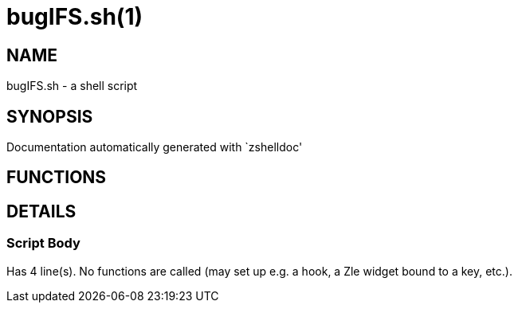 bugIFS.sh(1)
============
:compat-mode!:

NAME
----
bugIFS.sh - a shell script

SYNOPSIS
--------
Documentation automatically generated with `zshelldoc'

FUNCTIONS
---------


DETAILS
-------

Script Body
~~~~~~~~~~~

Has 4 line(s). No functions are called (may set up e.g. a hook, a Zle widget bound to a key, etc.).

